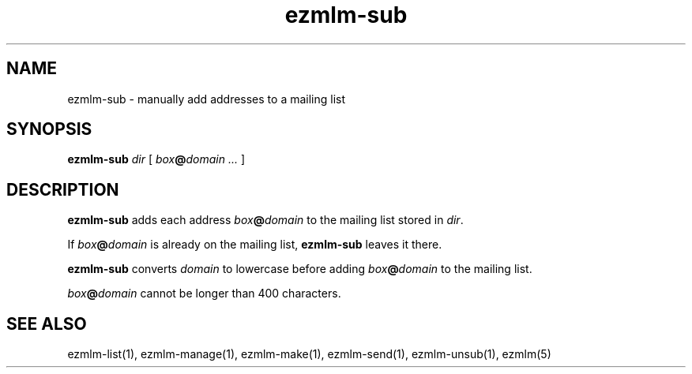 .TH ezmlm-sub 1
.SH NAME
ezmlm-sub \- manually add addresses to a mailing list
.SH SYNOPSIS
.B ezmlm-sub
.I dir
[
.I box\fB@\fIdomain ...
]
.SH DESCRIPTION
.B ezmlm-sub
adds each address
.I box\fB@\fIdomain
to the mailing list stored in
.IR dir .

If
.I box\fB@\fIdomain
is already on the mailing list,
.B ezmlm-sub
leaves it there.

.B ezmlm-sub
converts
.I domain
to lowercase before adding
.I box\fB@\fIdomain
to the mailing list.

.I box\fB@\fIdomain
cannot be longer than 400 characters.
.SH "SEE ALSO"
ezmlm-list(1),
ezmlm-manage(1),
ezmlm-make(1),
ezmlm-send(1),
ezmlm-unsub(1),
ezmlm(5)
